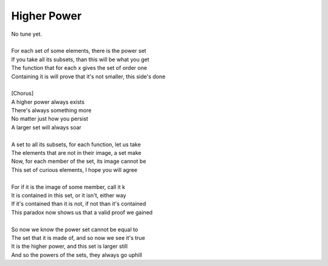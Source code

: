 Higher Power
------------

| No tune yet.
| 
| For each set of some elements, there is the power set
| If you take all its subsets, than this will be what you get
| The function that for each x gives the set of order one
| Containing it is will prove that it's not smaller, this side's done
| 
| [Chorus]
| A higher power always exists
| There's always something more
| No matter just how you persist
| A larger set will always soar
| 
| A set to all its subsets, for each function, let us take
| The elements that are not in their image, a set make
| Now, for each member of the set, its image cannot be
| This set of curious elements, I hope you will agree
| 
| For if it is the image of some member, call it k
| It is contained in this set, or it isn't, either way
| If it's contained than it is not, if not than it's contained
| This paradox now shows us that a valid proof we gained
| 
| So now we know the power set cannot be equal to
| The set that it is made of, and so now we see it's true
| It is the higher power, and this set is larger still
| And so the powers of the sets, they always go uphill
